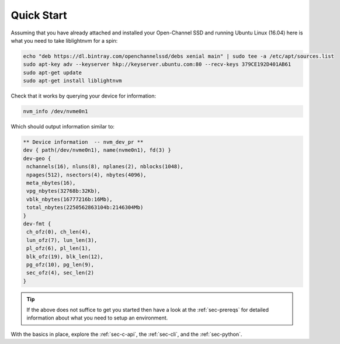 .. _sec-quick-start:

=============
 Quick Start
=============

Assuming that you have already attached and installed your Open-Channel SSD and
running Ubuntu Linux (16.04) here is what you need to take liblightnvm for a
spin:

.. code-block:: bash

  echo "deb https://dl.bintray.com/openchannelssd/debs xenial main" | sudo tee -a /etc/apt/sources.list
  sudo apt-key adv --keyserver hkp://keyserver.ubuntu.com:80 --recv-keys 379CE192D401AB61
  sudo apt-get update
  sudo apt-get install liblightnvm

Check that it works by querying your device for information:

.. code-block:: bash

  nvm_info /dev/nvme0n1

Which should output information similar to:

.. code-block:: bash

  ** Device information  -- nvm_dev_pr **
  dev { path(/dev/nvme0n1), name(nvme0n1), fd(3) }
  dev-geo {
   nchannels(16), nluns(8), nplanes(2), nblocks(1048),
   npages(512), nsectors(4), nbytes(4096),
   meta_nbytes(16),
   vpg_nbytes(32768b:32Kb),
   vblk_nbytes(16777216b:16Mb),
   total_nbytes(2250562863104b:2146304Mb)
  }
  dev-fmt {
   ch_ofz(0), ch_len(4),
   lun_ofz(7), lun_len(3),
   pl_ofz(6), pl_len(1),
   blk_ofz(19), blk_len(12),
   pg_ofz(10), pg_len(9),
   sec_ofz(4), sec_len(2)
  }

.. tip:: If the above does not suffice to get you started then have a look at the :ref:`sec-prereqs` for detailed information about what you need to setup an environment.

With the basics in place, explore the :ref:`sec-c-api`, the :ref:`sec-cli`, and
the :ref:`sec-python`.

